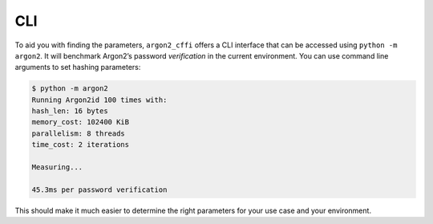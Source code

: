 CLI
===

To aid you with finding the parameters, ``argon2_cffi`` offers a CLI interface that can be accessed using ``python -m argon2``.
It will benchmark Argon2’s password *verification* in the current environment.
You can use command line arguments to set hashing parameters:

.. code-block:: text

   $ python -m argon2
   Running Argon2id 100 times with:
   hash_len: 16 bytes
   memory_cost: 102400 KiB
   parallelism: 8 threads
   time_cost: 2 iterations

   Measuring...

   45.3ms per password verification

This should make it much easier to determine the right parameters for your use case and your environment.
